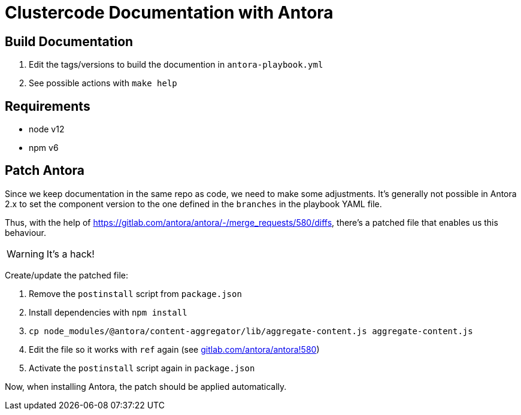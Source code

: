= Clustercode Documentation with Antora

== Build Documentation

. Edit the tags/versions to build the documention in `antora-playbook.yml`
. See possible actions with `make help`

== Requirements

- node v12
- npm v6

== Patch Antora

Since we keep documentation in the same repo as code, we need to make some adjustments.
It's generally not possible in Antora 2.x to set the component version to the one defined in the `branches` in the playbook YAML file.

Thus, with the help of https://gitlab.com/antora/antora/-/merge_requests/580/diffs, there's a patched file that enables us this behaviour.

WARNING: It's a hack!

Create/update the patched file:

. Remove the `postinstall` script from `package.json`
. Install dependencies with `npm install`
. `cp node_modules/@antora/content-aggregator/lib/aggregate-content.js aggregate-content.js`
. Edit the file so it works with `ref` again (see https://gitlab.com/antora/antora/-/merge_requests/580/diffs[gitlab.com/antora/antora!580])
. Activate the `postinstall` script again in `package.json`

Now, when installing Antora, the patch should be applied automatically.
